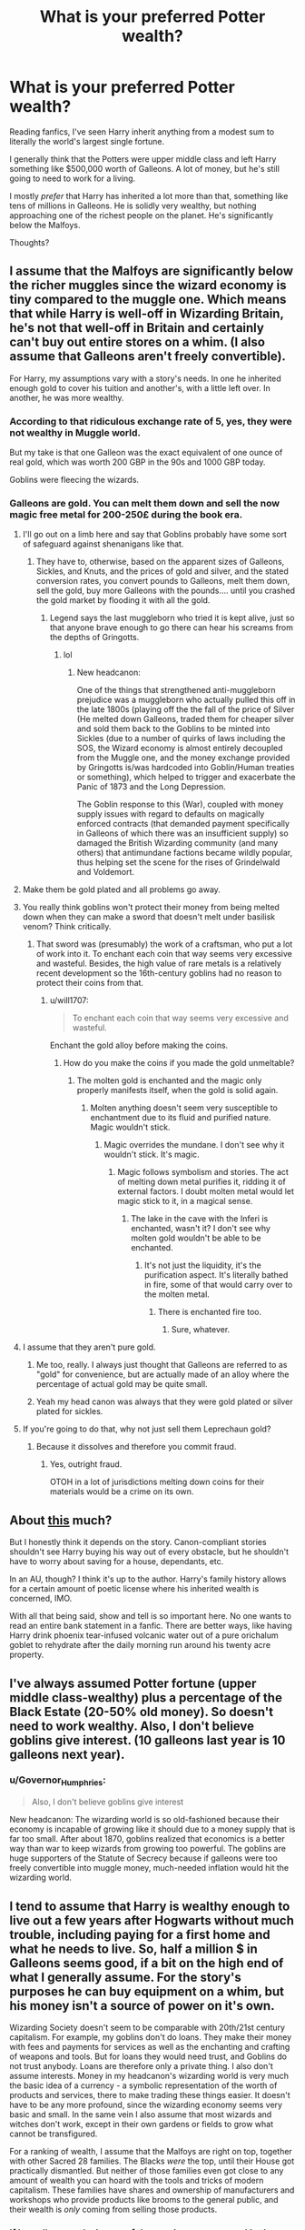 #+TITLE: What is your preferred Potter wealth?

* What is your preferred Potter wealth?
:PROPERTIES:
:Author: TheVoteMote
:Score: 59
:DateUnix: 1517474309.0
:DateShort: 2018-Feb-01
:FlairText: Discussion
:END:
Reading fanfics, I've seen Harry inherit anything from a modest sum to literally the world's largest single fortune.

I generally think that the Potters were upper middle class and left Harry something like $500,000 worth of Galleons. A lot of money, but he's still going to need to work for a living.

I mostly /prefer/ that Harry has inherited a lot more than that, something like tens of millions in Galleons. He is solidly very wealthy, but nothing approaching one of the richest people on the planet. He's significantly below the Malfoys.

Thoughts?


** I assume that the Malfoys are significantly below the richer muggles since the wizard economy is tiny compared to the muggle one. Which means that while Harry is well-off in Wizarding Britain, he's not that well-off in Britain and certainly can't buy out entire stores on a whim. (I also assume that Galleons aren't freely convertible).

For Harry, my assumptions vary with a story's needs. In one he inherited enough gold to cover his tuition and another's, with a little left over. In another, he was more wealthy.
:PROPERTIES:
:Author: Starfox5
:Score: 42
:DateUnix: 1517475146.0
:DateShort: 2018-Feb-01
:END:

*** According to that ridiculous exchange rate of 5, yes, they were not wealthy in Muggle world.

But my take is that one Galleon was the exact equivalent of one ounce of real gold, which was worth 200 GBP in the 90s and 1000 GBP today.

Goblins were fleecing the wizards.
:PROPERTIES:
:Author: InquisitorCOC
:Score: 27
:DateUnix: 1517502287.0
:DateShort: 2018-Feb-01
:END:


*** Galleons are gold. You can melt them down and sell the now magic free metal for 200-250£ during the book era.
:PROPERTIES:
:Author: Hellstrike
:Score: 8
:DateUnix: 1517478291.0
:DateShort: 2018-Feb-01
:END:

**** I'll go out on a limb here and say that Goblins probably have some sort of safeguard against shenanigans like that.
:PROPERTIES:
:Author: UndeadBBQ
:Score: 43
:DateUnix: 1517488980.0
:DateShort: 2018-Feb-01
:END:

***** They have to, otherwise, based on the apparent sizes of Galleons, Sickles, and Knuts, and the prices of gold and silver, and the stated conversion rates, you convert pounds to Galleons, melt them down, sell the gold, buy more Galleons with the pounds.... until you crashed the gold market by flooding it with all the gold.
:PROPERTIES:
:Author: ABZB
:Score: 18
:DateUnix: 1517501659.0
:DateShort: 2018-Feb-01
:END:

****** Legend says the last muggleborn who tried it is kept alive, just so that anyone brave enough to go there can hear his screams from the depths of Gringotts.
:PROPERTIES:
:Author: UndeadBBQ
:Score: 42
:DateUnix: 1517501957.0
:DateShort: 2018-Feb-01
:END:

******* lol
:PROPERTIES:
:Author: ABZB
:Score: 1
:DateUnix: 1517510858.0
:DateShort: 2018-Feb-01
:END:

******** New headcanon:

One of the things that strengthened anti-muggleborn prejudice was a muggleborn who actually pulled this off in the late 1800s (playing off the the fall of the price of Silver (He melted down Galleons, traded them for cheaper silver and sold them back to the Goblins to be minted into Sickles (due to a number of quirks of laws including the SOS, the Wizard economy is almost entirely decoupled from the Muggle one, and the money exchange provided by Gringotts is/was hardcoded into Goblin/Human treaties or something), which helped to trigger and exacerbate the Panic of 1873 and the Long Depression.

The Goblin response to this (War), coupled with money supply issues with regard to defaults on magically enforced contracts (that demanded payment specifically in Galleons of which there was an insufficient supply) so damaged the British Wizarding community (and many others) that antimundane factions became wildly popular, thus helping set the scene for the rises of Grindelwald and Voldemort.
:PROPERTIES:
:Author: ABZB
:Score: 35
:DateUnix: 1517511616.0
:DateShort: 2018-Feb-01
:END:


**** Make them be gold plated and all problems go away.
:PROPERTIES:
:Score: 4
:DateUnix: 1517526808.0
:DateShort: 2018-Feb-02
:END:


**** You really think goblins won't protect their money from being melted down when they can make a sword that doesn't melt under basilisk venom? Think critically.
:PROPERTIES:
:Author: viol8er
:Score: 5
:DateUnix: 1517506645.0
:DateShort: 2018-Feb-01
:END:

***** That sword was (presumably) the work of a craftsman, who put a lot of work into it. To enchant each coin that way seems very excessive and wasteful. Besides, the high value of rare metals is a relatively recent development so the 16th-century goblins had no reason to protect their coins from that.
:PROPERTIES:
:Author: Hellstrike
:Score: 5
:DateUnix: 1517510436.0
:DateShort: 2018-Feb-01
:END:

****** u/will1707:
#+begin_quote
  To enchant each coin that way seems very excessive and wasteful.
#+end_quote

Enchant the gold alloy before making the coins.
:PROPERTIES:
:Author: will1707
:Score: 3
:DateUnix: 1517512643.0
:DateShort: 2018-Feb-01
:END:

******* How do you make the coins if you made the gold unmeltable?
:PROPERTIES:
:Author: Hellstrike
:Score: 1
:DateUnix: 1517519842.0
:DateShort: 2018-Feb-02
:END:

******** The molten gold is enchanted and the magic only properly manifests itself, when the gold is solid again.
:PROPERTIES:
:Author: pornomancer90
:Score: 2
:DateUnix: 1517522216.0
:DateShort: 2018-Feb-02
:END:

********* Molten anything doesn't seem very susceptible to enchantment due to its fluid and purified nature. Magic wouldn't stick.
:PROPERTIES:
:Author: Averant
:Score: 2
:DateUnix: 1517523667.0
:DateShort: 2018-Feb-02
:END:

********** Magic overrides the mundane. I don't see why it wouldn't stick. It's magic.
:PROPERTIES:
:Author: TheAccursedOnes
:Score: 2
:DateUnix: 1517624154.0
:DateShort: 2018-Feb-03
:END:

*********** Magic follows symbolism and stories. The act of melting down metal purifies it, ridding it of external factors. I doubt molten metal would let magic stick to it, in a magical sense.
:PROPERTIES:
:Author: Averant
:Score: 3
:DateUnix: 1517624502.0
:DateShort: 2018-Feb-03
:END:

************ The lake in the cave with the Inferi is enchanted, wasn't it? I don't see why molten gold wouldn't be able to be enchanted.
:PROPERTIES:
:Author: TheAccursedOnes
:Score: 1
:DateUnix: 1517626520.0
:DateShort: 2018-Feb-03
:END:

************* It's not just the liquidity, it's the purification aspect. It's literally bathed in fire, some of that would carry over to the molten metal.
:PROPERTIES:
:Author: Averant
:Score: 1
:DateUnix: 1517627620.0
:DateShort: 2018-Feb-03
:END:

************** There is enchanted fire too.
:PROPERTIES:
:Author: TheAccursedOnes
:Score: 1
:DateUnix: 1517628817.0
:DateShort: 2018-Feb-03
:END:

*************** Sure, whatever.
:PROPERTIES:
:Author: Averant
:Score: 1
:DateUnix: 1517629251.0
:DateShort: 2018-Feb-03
:END:


**** I assume that they aren't pure gold.
:PROPERTIES:
:Author: Starfox5
:Score: 4
:DateUnix: 1517482059.0
:DateShort: 2018-Feb-01
:END:

***** Me too, really. I always just thought that Galleons are referred to as "gold" for convenience, but are actually made of an alloy where the percentage of actual gold may be quite small.
:PROPERTIES:
:Author: Dina-M
:Score: 5
:DateUnix: 1517532577.0
:DateShort: 2018-Feb-02
:END:


***** Yeah my head canon was always that they were gold plated or silver plated for sickles.
:PROPERTIES:
:Score: 2
:DateUnix: 1517526726.0
:DateShort: 2018-Feb-02
:END:


**** If you're going to do that, why not just sell them Leprechaun gold?
:PROPERTIES:
:Author: Amazements
:Score: 1
:DateUnix: 1517491118.0
:DateShort: 2018-Feb-01
:END:

***** Because it dissolves and therefore you commit fraud.
:PROPERTIES:
:Author: Hellstrike
:Score: 8
:DateUnix: 1517492073.0
:DateShort: 2018-Feb-01
:END:

****** Yes, outright fraud.

OTOH in a lot of jurisdictions melting down coins for their materials would be a crime on its own.
:PROPERTIES:
:Author: CN_W
:Score: 5
:DateUnix: 1517495873.0
:DateShort: 2018-Feb-01
:END:


** About [[https://www.youtube.com/watch?v=r5w21_Vphbg][this]] much?

But I honestly think it depends on the story. Canon-compliant stories shouldn't see Harry buying his way out of every obstacle, but he shouldn't have to worry about saving for a house, dependants, etc.

In an AU, though? I think it's up to the author. Harry's family history allows for a certain amount of poetic license where his inherited wealth is concerned, IMO.

With all that being said, show and tell is so important here. No one wants to read an entire bank statement in a fanfic. There are better ways, like having Harry drink phoenix tear-infused volcanic water out of a pure orichalum goblet to rehydrate after the daily morning run around his twenty acre property.
:PROPERTIES:
:Author: Ihateseatbelts
:Score: 34
:DateUnix: 1517477953.0
:DateShort: 2018-Feb-01
:END:


** I've always assumed Potter fortune (upper middle class-wealthy) plus a percentage of the Black Estate (20-50% old money). So doesn't need to work wealthy. Also, I don't believe goblins give interest. (10 galleons last year is 10 galleons next year).
:PROPERTIES:
:Author: MemoryofSelf
:Score: 18
:DateUnix: 1517477058.0
:DateShort: 2018-Feb-01
:END:

*** u/Governor_Humphries:
#+begin_quote
  Also, I don't believe goblins give interest
#+end_quote

New headcanon: The wizarding world is so old-fashioned because their economy is incapable of growing like it should due to a money supply that is far too small. After about 1870, goblins realized that economics is a better way than war to keep wizards from growing too powerful. The goblins are huge supporters of the Statute of Secrecy because if galleons were too freely convertible into muggle money, much-needed inflation would hit the wizarding world.
:PROPERTIES:
:Author: Governor_Humphries
:Score: 11
:DateUnix: 1517589815.0
:DateShort: 2018-Feb-02
:END:


** I tend to assume that Harry is wealthy enough to live out a few years after Hogwarts without much trouble, including paying for a first home and what he needs to live. So, half a million $ in Galleons seems good, if a bit on the high end of what I generally assume. For the story's purposes he can buy equipment on a whim, but his money isn't a source of power on it's own.

Wizarding Society doesn't seem to be comparable with 20th/21st century capitalism. For example, my goblins don't do loans. They make their money with fees and payments for services as well as the enchanting and crafting of weapons and tools. But for loans they would need trust, and Goblins do not trust anybody. Loans are therefore only a private thing. I also don't assume interests. Money in my headcanon's wizarding world is very much the basic idea of a currency - a symbolic representation of the worth of products and services, there to make trading these things easier. It doesn't have to be any more profound, since the wizarding economy seems very basic and small. In the same vein I also assume that most wizards and witches don't work, except in their own gardens or fields to grow what cannot be transfigured.

For a ranking of wealth, I assume that the Malfoys are right on top, together with other Sacred 28 families. The Blacks /were/ the top, until their House got practically dismantled. But neither of those families even got close to any amount of wealth you can hoard with the tools and tricks of modern capitalism. These families have shares and ownership of manufacturers and workshops who provide products like brooms to the general public, and their wealth is /only/ coming from selling those products.
:PROPERTIES:
:Author: UndeadBBQ
:Score: 13
:DateUnix: 1517478447.0
:DateShort: 2018-Feb-01
:END:

*** if i recall correctly, in one of the movies we see an ad in the prophet for a loan service that wasn't gringott's.
:PROPERTIES:
:Author: viol8er
:Score: 1
:DateUnix: 1517506556.0
:DateShort: 2018-Feb-01
:END:

**** I gotta be honest, I'm not giving a lot of credit to much of the movie's scene-assets. I take them for visual inspiration, but my understanding of canon is books only.

I mean, I know from my own job how desperate stage-fitters can be for /anything/ that would bring the scene to life a bit more. Chances are that Loan service ad has been added after a drunken brainstorming binge during afterhours at the studio.
:PROPERTIES:
:Author: UndeadBBQ
:Score: 14
:DateUnix: 1517509339.0
:DateShort: 2018-Feb-01
:END:

***** Yeah but for a lot of readers, movies are canon.
:PROPERTIES:
:Author: viol8er
:Score: 1
:DateUnix: 1517510035.0
:DateShort: 2018-Feb-01
:END:

****** Which is weird, to be honest. The movies were trimmed, cut and reworked to fit a different medium. Possibly the most glaring difference being the attack on the Burrow depicted in the movies while that particular scene never happened in the books. Another glaring difference is the shift of both Ron's and Hermione's character from book to movie.

Books are canon. Period. If you put the movies on an equal position you are simply wrong.
:PROPERTIES:
:Author: UndeadBBQ
:Score: 22
:DateUnix: 1517510341.0
:DateShort: 2018-Feb-01
:END:

******* While i agree---my rules of canon are hard canon is the seven books, soft canon is everything else she's written or said post dh---we do have to make allowances for fuckwits
:PROPERTIES:
:Author: viol8er
:Score: 1
:DateUnix: 1517520618.0
:DateShort: 2018-Feb-02
:END:

******** Says who? Who says i have to cater my story to some fuckhole who thinks that what JK rambles on on Pottermore should affect my story? I agree that utilizing aspects of soft canon to further promote my narrative, but i refuse to limit myself. Especially sice JKs details suck
:PROPERTIES:
:Author: Zerokun11
:Score: 8
:DateUnix: 1517584696.0
:DateShort: 2018-Feb-02
:END:

********* While I will throw out half of what's on Pottermore and 90% of random bits and bobs that JK have said on a whim. The rest can rather easily be slotted in to fill gaps without ruining my view of things from the books.
:PROPERTIES:
:Author: RedKorss
:Score: 1
:DateUnix: 1518112578.0
:DateShort: 2018-Feb-08
:END:


******* The most glaring difference is undoubtedly the destruction of Ron and Hermione as characters.
:PROPERTIES:
:Author: swagrabbit
:Score: 1
:DateUnix: 1518016118.0
:DateShort: 2018-Feb-07
:END:


** I'm mostly fine with any level as long as it is used. The problem in some stories is they give him some large amount and the only thing they do with it is have him go shopping and spend .0000001% of it or just make some item randomly expensive then never revisit his wealth in any significant way.

Make him poor and it can give you a way to build tension.

Make him upper middle class and he doesn't need to work much but can't buy god. Takes some tension away but you can have him work less/adventure more. This is also the path many stories take by ignoring wealth entirely.

Make him super wealthy and you can have him use money to affect changes to britain or the world at large, funding other schools or major projects such as bootstrapping the wizarding world or solving climate change or getting offworld or funding all muggleborns way into the wizarding world etc.

The down side of this one is what I mentioned earlier, people have a knee jerk reaction to make harry rich as a way to power but then never touch it again and all it does is make your story look childish or make you look like it is your first story and you didn't reason out your plot.

The last category is where you make him the richest person on the planet. I don't really see the point of this one unless you are doing a story about how harry learns to be a true philanthropist and world player outside of the wizarding world. Could be an interesting story if someone really tries. Sadly the stories that go for the super rich route are almost always when he is 11 he discovers this wealth then all the bitches flock to his dick, seems silly.

tldr: Make him how you want but think about your reasons for it and use the wealth or lack of as a way to build your story and i'll be happy.
:PROPERTIES:
:Score: 8
:DateUnix: 1517490526.0
:DateShort: 2018-Feb-01
:END:


** Some guy once calculated the number of galleons in Harry's vault based off the scene where it's shown in the PS movie. He came up with around 50,000 galleons, which is roughly equivalent to your number in dollars, based off the 90s dollars-pounds exchange rate.

What I hate the most in stories where Harry is made super rich is where that's "just his trust vault". Because that was never at any point in time a thing.
:PROPERTIES:
:Author: The_Truthkeeper
:Score: 25
:DateUnix: 1517475074.0
:DateShort: 2018-Feb-01
:END:

*** u/FerusGrim:
#+begin_quote
  Because that was never at any point in time a thing.
#+end_quote

To be fair, though, it does make sense. We know canonically that families keep more than gold in their vaults. There's literally nothing the Potter's left behind for Harry? That seems unlikely.

Plus it's common to not want an eleven-year-old to have control over an entire estate.
:PROPERTIES:
:Author: FerusGrim
:Score: 37
:DateUnix: 1517495258.0
:DateShort: 2018-Feb-01
:END:


*** Maybe not, but it makes sense not to allow a child full control over their funds and is done in a similar fashion in real life.
:PROPERTIES:
:Author: heavy__rain
:Score: 39
:DateUnix: 1517493018.0
:DateShort: 2018-Feb-01
:END:


*** Since 50000 galleons are about £250000, how do you get that number in $ ?
:PROPERTIES:
:Author: costryme
:Score: 3
:DateUnix: 1517476856.0
:DateShort: 2018-Feb-01
:END:

**** Someone actually did some calculations for the wiki based on information provided by Rowling throughout the years. Not sure about inflation but as of 2010, 1 Galleon was calculated to be worth either (roughly) £5.12/$7.35 or £4.93/$6.64
:PROPERTIES:
:Author: 12th_companion
:Score: 6
:DateUnix: 1517492030.0
:DateShort: 2018-Feb-01
:END:


**** In the early 90s, the exchange rate hovered around $2/£1.
:PROPERTIES:
:Author: The_Truthkeeper
:Score: 1
:DateUnix: 1517517343.0
:DateShort: 2018-Feb-02
:END:

***** It's still a 2.5x exchange rate between the galleon and the $ haha
:PROPERTIES:
:Author: costryme
:Score: -1
:DateUnix: 1517518379.0
:DateShort: 2018-Feb-02
:END:

****** Check your math, it's the other way around. At £5 to the galleon and $2 to the pound, a galleon would be $10.
:PROPERTIES:
:Author: The_Truthkeeper
:Score: 5
:DateUnix: 1517518768.0
:DateShort: 2018-Feb-02
:END:

******* Ah crap, not sure how I went the other way !
:PROPERTIES:
:Author: costryme
:Score: 1
:DateUnix: 1517522333.0
:DateShort: 2018-Feb-02
:END:


*** I believe [[https://np.reddit.com/r/harrypotter/comments/4486n1/so_how_rich_was_actually_harry_potter_i_did_some/][this]] is the thread you're referring to? It also links to a very interesting calculation of the PPP exchange rate, which comes down to around 25 dollars per galleon.

Of course, even if that were the only vault Harry had, he also presumably still owns, for example, the house in Godric's Hollow. Even if it were in a state of some disrepair, it's still worth something, especially considering the ability of magic to effect repairs.
:PROPERTIES:
:Author: Alpha3031
:Score: 1
:DateUnix: 1517575148.0
:DateShort: 2018-Feb-02
:END:


** Well canonically, Harry should have enough to comfortably support a family of 3 for a least a year whilst unemployed, plus the inheritance from Sirius, which I am inclined to believe was grossly understated by Dumbledore. Furthermore, given the age of the Potter Family and the knowledge of their being the last surviving line of the Peverells, who were also a prominent amongst their contemporaries, Harry's wealth in terms of heirlooms and artefacts that must have accumulated over the 800 years that the family has existed, is also far greater than we are led to believe.

Personally, I prefer it when fanon Harry has a trust and familial vault, that means he is incredibly wealthy in terms of knowledge, antiques and gold, but not god tier where he can defeat Voldemort with the power of Money
:PROPERTIES:
:Author: Duvkav1
:Score: 7
:DateUnix: 1517507029.0
:DateShort: 2018-Feb-01
:END:

*** u/jenorama_CA:
#+begin_quote
  but not god tier where he can defeat Voldemort with the power of Money
#+end_quote

Come on, that would be awesome! All He-Man style, he raises a wad of cash up above his head and Voldemort just dies. :D
:PROPERTIES:
:Author: jenorama_CA
:Score: 6
:DateUnix: 1517509307.0
:DateShort: 2018-Feb-01
:END:

**** And Voldemort grew up in an orphanage, so it would be a Power He Knows Not
:PROPERTIES:
:Author: ValerianCandy
:Score: 15
:DateUnix: 1517523208.0
:DateShort: 2018-Feb-02
:END:


** I figure it this way. James and Lily didn't seem like they had to work to support themselves, so the Potter fortune as it stood in 1981 was enough to sustain them. So they die and there's no vault activity for the next 10 years. In my head, Goblin banks operate like regular banks, using the money deposited with them to make loans and generate more wealth, so by the time 10 years pass, there's quite a bit more in the vault. Then Harry's at school with modest needs, so it grows for another 7 years. By the time he leaves school, the Potter fortune has been quietly growing for almost 20 years.

Then there's the investment he made with WWW. He might have thought of it as a one-off, but Fred and George didn't and consider him a silent partner, so there's another income stream. He's a property owner with Number 12 and I imagine the cottage (such as it is) in Godric's Hollow. Number 12 probably doesn't generate anything, but he could easily sell the land the cottage was on and invest that money either in another property such as a flat in London or something else.

In my mind, since Harry was raised in the Muggle world, he would be aware of the Muggle economy and would make strategic investments in order to give himself and his family everything they need. Magical world goes to shit? No worries, plenty of Muggle cash. Muggle economy takes a downturn? Good old Gringott's is there.

When you get to a certain point, money begets money--it reaches a sort of critical mass. I like to think that Harry definitely has "fuck you" money, but he's not one to sit around on his ass. He's someone that needs to be doing something. Also, I gave Harry a Black Card because it's fun and why not?
:PROPERTIES:
:Author: jenorama_CA
:Score: 9
:DateUnix: 1517502510.0
:DateShort: 2018-Feb-01
:END:

*** There isn't any evidence of loans existing in the Wizarding World though.
:PROPERTIES:
:Score: 1
:DateUnix: 1518031086.0
:DateShort: 2018-Feb-07
:END:

**** There isn't evidence for a lot of things in the Wizarding World.
:PROPERTIES:
:Author: jenorama_CA
:Score: 4
:DateUnix: 1518031259.0
:DateShort: 2018-Feb-07
:END:


** At the moment I'm writing a story where Harry is studying some Peverell books and finds a way to go back in time to stop the First Blood War.

At the moment I've got him starting from literally no money.

My thought process in that is that there's no reason for the Peverells to have any money left over. Either 1.) They simply relinquished their wealth over to the Potters when Iolanthe married. 2.) They didn't have much money to begin with, and it's all been spent up with service fees to the Goblins. 3.) Any money they had was put in a vault somewhere that wasn't Gringotts, since it is likely that the Peverells stopped existing before Gringotts was a thing.

Basically I try to think of a way to make the story believable. I could understand if Harry inherited a lot of wealth from the Potters and Blacks, making him quite wealthy. But I think simply giving Harry all the solutions makes for a boring story.
:PROPERTIES:
:Author: Phonsz
:Score: 4
:DateUnix: 1517514972.0
:DateShort: 2018-Feb-01
:END:


** I prefer a high enough wealth that Harry will never HAVE to work, and has the cash to throw around, but not enough to say buy an island or something.

Pretty much make his wealth so large that a lack of cash is never an issue, but not enough to buy out every problem.
:PROPERTIES:
:Author: PaladinHayden
:Score: 3
:DateUnix: 1517508080.0
:DateShort: 2018-Feb-01
:END:

*** So Kardashian rich, but not Richard Branson?
:PROPERTIES:
:Author: jenorama_CA
:Score: 2
:DateUnix: 1517509336.0
:DateShort: 2018-Feb-01
:END:

**** I think so? Like I read alot of Avengers HP crossovers and I think alot of authors there do it well.

If Harry works it's for fun. He has enough to buy a house Tony Stark would like, start a business, and casually buy new wardrobes and vehicles with enough left to still throw arund and not worry about income.
:PROPERTIES:
:Author: PaladinHayden
:Score: 5
:DateUnix: 1517509852.0
:DateShort: 2018-Feb-01
:END:


** So it heavily depends on the story needs, not to mention what sort of exchange rate you are working with for Galleons and Dollars/Pounds.

However, my view on it was that the Potters were quite wealthy initially. This is based upon the history of the Potters and their position within the Wizarding world, plus the fact that James and Lily clearly did not have to work and could remain in hiding for a while not to mention help support a war. So clearly they had plenty of wealth initially.

It has been estimated that the Malfoys are worth $850 million. So I figure the Potters were at one time easily pushing $100 million. Just a note... the Malfoy wealth number is based on the value of gold in the real world, not the originally estimated exchange rate which people have always questioned as being far too low. But we can still use it as a comparison and then one can scale it as they see fit.

The questions are then, how much did the first war eat into that wealth, and did that wealth grow as Harry aged up?

I would not be surprised if the war and other complications led to a significant drop in the Potter's wealth, but I still can't see them not being millionaires. So in my view what is initially in Harry's vault should at the very least be a couple million dollars. Enough to be wealthy but not enough to necessarily completely not work in the Wizarding world.

HOWEVER, throw in the Black family inheritance, and the seed money and investment in WWW, and Harry very likely would not have to work in his lifetime if he chooses not to (which he wouldn't). My guess is that upon Harry's 18th birthday he would have a net worth of $25 million minimum with growth potential.

And all this is assuming that Goblins do not provide interest on gold kept in their vaults which I firmly believe that they do.
:PROPERTIES:
:Author: Noexit007
:Score: 3
:DateUnix: 1517508925.0
:DateShort: 2018-Feb-01
:END:


** The answer in numerical terms depends on your approach to the magical economy. However, the number in functional terms should be, I think, enough to be considered rich, but not enough to be considered very rich. The Muggle world equivalent would probably be £1-3 million, including real estate value (equivalent in terms of relative social position, not in terms of exchange rates).
:PROPERTIES:
:Author: Taure
:Score: 3
:DateUnix: 1517561197.0
:DateShort: 2018-Feb-02
:END:


** At no point has Fanfic!Harry ever owned 5% (or more) of Google, and/or Microsoft because of the investment prowess of his parents--if only because Microsoft and Google weren't publicly traded companies while his parents were alive.
:PROPERTIES:
:Author: jeffala
:Score: 2
:DateUnix: 1517511153.0
:DateShort: 2018-Feb-01
:END:

*** No, but he would have been the right age to invest himself when they were just getting started.
:PROPERTIES:
:Author: jenorama_CA
:Score: 1
:DateUnix: 1517513581.0
:DateShort: 2018-Feb-01
:END:

**** But unless he literally has billions and billions of dollars available to invest, there's no way he owns even so much as 1%. T Rowe Price owns about 3% of both Google and Microsoft and they manage an $800B investment portfolio. That's the kind of money it takes to own large amounts of stock. And 1% is a large amount when we're talking big companies like this.
:PROPERTIES:
:Author: jeffala
:Score: 2
:DateUnix: 1517515222.0
:DateShort: 2018-Feb-01
:END:

***** I do not recall saying he owned a specific percentage, just that he could have invested. FWIW, I work at yonder Fruit Company and I did the math. If I'd kept my options, I'd have over $3M at the current price. So, if Harry had invested $3000 when the price was $9 like it was in 2002 ...
:PROPERTIES:
:Author: jenorama_CA
:Score: 1
:DateUnix: 1517516257.0
:DateShort: 2018-Feb-01
:END:


*** Google didn't exist, but the Potters could have been venture capitalists.
:PROPERTIES:
:Score: 1
:DateUnix: 1517525907.0
:DateShort: 2018-Feb-02
:END:


** Wealth is an interesting thing. Like, someone had to accumulate it at some point in time, but people go way overboard on how much is realistic given the size of the wizarding world. And, like, how many people are actually "living without having to work" off that amount - at some point it has to run out.

Honestly, I don't think the exact number matters at all. And I will close any fic that actually gives a seven figure number or higher, pretty much without exception. If you want to have it so Harry has enough to do whatever Plot Gimmicks you need him to do, fine, but if the wealth itself ever becomes what the plot is circled around, then no thanks. It's just not interesting. And political intrigue should never be based around the number of zeroes in someone's bank account.
:PROPERTIES:
:Author: Lord_Anarchy
:Score: 1
:DateUnix: 1517490153.0
:DateShort: 2018-Feb-01
:END:

*** u/jenorama_CA:
#+begin_quote
  And, like, how many people are actually "living without having to work" off that amount - at some point it has to run out.
#+end_quote

But it doesn't have to. That what investments are for. You live off of the interest, not the principle.
:PROPERTIES:
:Author: jenorama_CA
:Score: 3
:DateUnix: 1517509200.0
:DateShort: 2018-Feb-01
:END:


** I'm pretty sure that alongside the inheritance was the bounty for destroying Voldemort.
:PROPERTIES:
:Author: ValerianCandy
:Score: 1
:DateUnix: 1517523036.0
:DateShort: 2018-Feb-02
:END:


** I always imagined Harry was easily a millionare, but not even close to some of the old pureblood families and most succesful business people.
:PROPERTIES:
:Score: 1
:DateUnix: 1517571115.0
:DateShort: 2018-Feb-02
:END:


** One note: in most societies, old wealth like the Malfoys appear to have isn't just in pure money/gold. It's often in titles, land, property, etc etc. So there could be a situation where Harry (or any newly wealthier person) has the same amount of liquid currency as the Malfoys, but the Malfoys are still wealthier due to land, connections, government positions, etc. An example of this is how L. Malfoy was on the Board of Governors.
:PROPERTIES:
:Author: Nebkreb
:Score: 1
:DateUnix: 1517603925.0
:DateShort: 2018-Feb-03
:END:


** Sufficiently negative to consign Harry to the goblin mines for the duration of the story so I don't have to see him.
:PROPERTIES:
:Score: 1
:DateUnix: 1517508643.0
:DateShort: 2018-Feb-01
:END:

*** "The Boy Who Lived and Vanquished? Oh, he died in a mine avalanche while working off his debts to Gringrotts."
:PROPERTIES:
:Author: ValerianCandy
:Score: 4
:DateUnix: 1517523469.0
:DateShort: 2018-Feb-02
:END:


** It depends on my story. Right now i have a noodling story where he has 77,777,777.77 and has spent about a million of it so far buying some properties in star's hollow and some nice cars.

In darkness ascendant he has the literal wealth of a whole world but he can't really do anything with it because it would upset the economy so he has about 2 million galleons to start off with but he's growing that while sirius has about six to ten million he's investing in harry's ideas. But in darkness ascendant the pound to galleon is 50:1 instead of 5:1.

In trek to the stars, harry has access to multiple planets' assets but is also building a fleet of ships, purchasing armaments and reverse-engineering muggle tech to remake it magically. So while he's technically a trillionaire it's on paper. Also, galleons are mo longer the big coin. Inflation has made two more coins be invented so the sickle is the smallest with knuts no longer used/made.
:PROPERTIES:
:Author: viol8er
:Score: 0
:DateUnix: 1517506367.0
:DateShort: 2018-Feb-01
:END:
